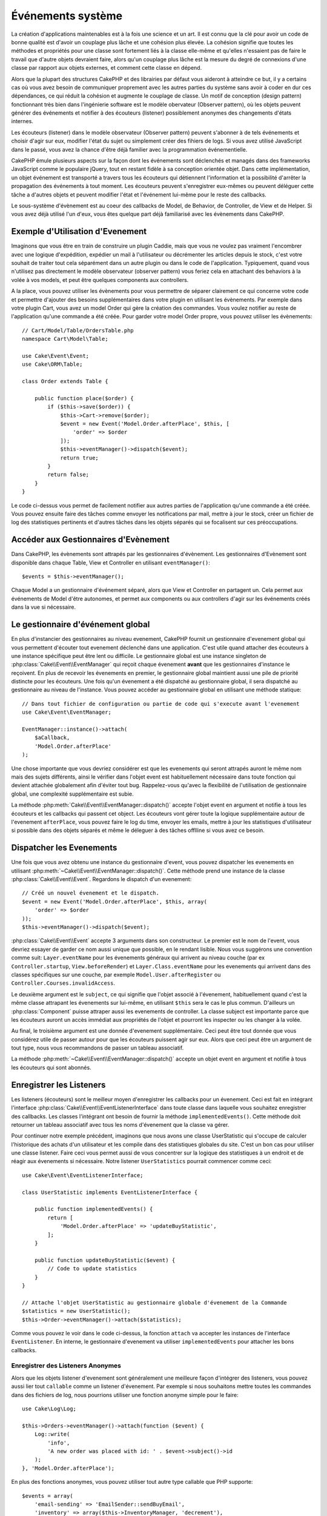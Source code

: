 Événements système
##################

La création d'applications maintenables est à la fois une science et un art.
Il est connu que la clé pour avoir un code de bonne qualité est d'avoir
un couplage plus lâche et une cohésion plus élevée. La cohésion signifie
que toutes les méthodes et propriétés pour une classe sont fortement
liés à la classe elle-même et qu'elles n'essaient pas de faire le travail
que d'autre objets devraient faire, alors qu'un couplage plus lâche est la
mesure du degré de connexions d'une classe par rapport aux objets externes, et
comment cette classe en dépend.

Alors que la plupart des structures CakePHP et des librairies par défaut
vous aideront à atteindre ce but, il y a certains cas où vous avez besoin
de communiquer proprement avec les autres parties du système sans avoir à
coder en dur ces dépendances, ce qui réduit la cohésion et augmente le
couplage de classe. Un motif de conception (design pattern) fonctionnant très
bien dans l'ingénierie software est le modèle obervateur (Observer pattern), où
les objets peuvent générer des événements et notifier à des écouteurs (listener)
possiblement anonymes des changements d'états internes.

Les écouteurs (listener) dans le modèle observateur (Observer pattern) peuvent
s'abonner à de tels événements et choisir d'agir sur eux, modifier l'état
du sujet ou simplement créer des fihiers de logs. Si vous avez utilisé
JavaScript dans le passé, vous avez la chance d'être déjà familier avec la
programmation événementielle.

CakePHP émule plusieurs aspects sur la façon dont les événements sont
déclenchés et managés dans des frameworks JavaScript comme le populaire
jQuery, tout en restant fidèle à sa conception orientée objet. Dans cette
implémentation, un objet événement est transporté a travers tous les écouteurs
qui détiennent l'information et la possibilité d'arrêter la propagation des
événements à tout moment. Les écouteurs peuvent s'enregistrer eux-mêmes ou
peuvent déléguer cette tâche a d'autres objets et peuvent modifier
l'état et l'événement lui-même pour le reste des callbacks.

Le sous-système d'évènement est au coeur des callbacks de Model, de Behavior,
de Controller, de View et de Helper. Si vous avez déjà utilisé l'un
d'eux, vous êtes quelque part déjà familiarisé avec les évènements dans
CakePHP.

Exemple d'Utilisation d'Evenement
=================================

Imaginons que vous être en train de construire un plugin Caddie, mais que vous
ne voulez pas vraiment l'encombrer avec une logique d'expédition, expédier un
mail à l'utilisateur ou décrémenter les articles depuis le stock, c'est votre
souhait de traiter tout cela séparément dans un autre plugin ou dans le code de
l'application. Typiquement, quand vous n'utilisez pas directement le modèle
observateur (observer pattern) vous feriez cela en attachant des
behaviors à la volée à vos models, et peut être quelques components aux
controllers.

A la place, vous pouvez utiliser les évènements pour vous permettre de séparer
clairement ce qui concerne votre code et permettre d'ajouter des besoins
supplémentaires dans votre plugin en utilisant les évènements. Par
exemple dans votre plugin Cart, vous avez un model Order qui gère la création
des commandes. Vous voulez notifier au reste de l'application qu'une commande a
été créée. Pour garder votre model Order propre, vous pouvez utiliser les
évènements::

    // Cart/Model/Table/OrdersTable.php
    namespace Cart\Model\Table;

    use Cake\Event\Event;
    use Cake\ORM\Table;

    class Order extends Table {

        public function place($order) {
            if ($this->save($order)) {
                $this->Cart->remove($order);
                $event = new Event('Model.Order.afterPlace', $this, [
                    'order' => $order
                ]);
                $this->eventManager()->dispatch($event);
                return true;
            }
            return false;
        }
    }

Le code ci-dessus vous permet de facilement notifier aux autres parties de
l'application qu'une commande a été créée. Vous pouvez ensuite faire des tâches
comme envoyer les notifications par mail, mettre à jour le stock, créer un
fichier de log des statistiques pertinents et d'autres tâches dans les objets
séparés qui se focalisent sur ces préoccupations.

Accéder aux Gestionnaires d'Evènement
=====================================

Dans CakePHP, les évènements sont attrapés par les gestionnaires d'évènement.
Les gestionnaires d'Evènement sont disponible dans chaque Table, View et
Controller en utilisant ``eventManager()``::

    $events = $this->eventManager();

Chaque Model a un gestionnaire d'événement séparé, alors que View et
Controller en partagent un. Cela permet aux événements de Model d'être
autonomes, et permet aux components ou aux controllers d'agir sur les
événements créés dans la vue si nécessaire.

Le gestionnaire d'événement global
==================================

En plus d'instancier des gestionnaires au niveau evenement, CakePHP fournit un
gestionnaire d'evenement global qui vous permettent d'écouter tout evenement
déclenché dans une application. C'est utile quand attacher des écouteurs à une
instance spécifique peut être lent ou difficile. Le gestionnaire global
est une instance singleton de :php:class:`Cake\\Event\\EventManager` qui reçoit
chaque évenement **avant** que les gestionnaires d'instance le reçoivent. En
plus de recevoir les évenements en premier, le gestionnaire global maintient
aussi une pile de priorité distincte pour les écouteurs. Une fois qu'un
évenement a été dispatché au gestionnaire global, il sera dispatché au
gestionnaire au niveau de l'instance. Vous pouvez accéder au gestionnaire global
en utilisant une méthode statique::

    // Dans tout fichier de configuration ou partie de code qui s'execute avant l'evenement
    use Cake\Event\EventManager;

    EventManager::instance()->attach(
        $aCallback,
        'Model.Order.afterPlace'
    );

Une chose importante que vous devriez considérer est que les evenements qui
seront attrapés auront le même nom mais des sujets différents, ainsi le vérifier
dans l'objet event est habituellement nécessaire dans toute fonction qui
devient attachée globalement afin d'éviter tout bug. Rappelez-vous qu'avec la
flexibilité de l'utilisation de gestionnaire global, une complexité
supplémentaire est subie.

La méthode :php:meth:`Cake\\Event\\EventManager::dispatch()` accepte l'objet
event en argument et notifie à tous les écouteurs et les callbacks qui passent
cet object. Les écouteurs vont gérer toute la logique supplémentaire autour
de l'evenement ``afterPlace``, vous pouvez faire le log du time, envoyer les
emails, mettre à jour les statistiques d'utilisateur si possible dans des
objets séparés et même le déleguer à des tâches offlline si vous avez ce
besoin.

Dispatcher les Evenements
=========================

Une fois que vous avez obtenu une instance du gestionnaire d'event, vous pouvez
dispatcher les evenements en utilisant
:php:meth:`~Cake\\Event\\EventManager::dispatch()`. Cette méthode prend une
instance de la classe :php:class:`Cake\\Event\\Event`. Regardons le dispatch
d'un evenement::

    // Créé un nouvel évenement et le dispatch.
    $event = new Event('Model.Order.afterPlace', $this, array(
        'order' => $order
    ));
    $this->eventManager()->dispatch($event);

:php:class:`Cake\\Event\\Event` accepte 3 arguments dans son constructeur. Le
premier est le nom de l'event, vous devriez essayer de garder ce nom aussi
unique que possible, en le rendant lisible. Nous vous suggérons une convention
comme suit: ``Layer.eventName`` pour les évenements généraux qui arrivent
au niveau couche (par ex ``Controller.startup``,
``View.beforeRender``) et ``Layer.Class.eventName`` pour les evenements
qui arrivent dans des classes spécifiques sur une couche, par exemple
``Model.User.afterRegister`` ou ``Controller.Courses.invalidAccess``.

Le deuxième argument est le ``subject``, ce qui signifie que l'objet associé
à l'évenement, habituellement quand c'est la même classe attrapant les
évenements sur lui-même, en utilisant ``$this`` sera le cas le plus commun.
D'ailleurs un :php:class:`Component` puisse attraper aussi les evenements de
controller. La classe subject est importante parce que les écouteurs auront
un accès immédiat aux propriétés de l'objet et pourront les inspecter ou
les changer à la volée.

Au final, le troisième argument est une donnée d'evenement supplémentaire. Ceci
peut être tout donnée que vous considérez utile de passer autour pour que les
écouteurs puissent agir sur eux. Alors que ceci peut être un argument de tout
type, nous vous recommandons de passer un tableau associatif.

La méthode :php:meth:`~Cake\\Event\\EventManager::dispatch()` accepte un objet
event en argument et notifie à tous les écouteurs qui sont abonnés.

Enregistrer les Listeners
=========================

Les listeners (écouteurs) sont le meilleur moyen d'enregistrer les callbacks
pour un évenement. Ceci est fait en intégrant l'interface
:php:class:`Cake\\Event\\EventListenerInterface` dans toute classe dans laquelle vous
souhaitez enregistrer des callbacks. Les classes l'intégrant ont besoin de
fournir la méthode ``implementedEvents()``. Cette méthode doit retourner un
tableau associatif avec tous les noms d'évenement que la classe va gérer.

Pour continuer notre exemple précédent, imaginons que nous avons une classe
UserStatistic qui s'occupe de calculer l'historique des achats d'un utilisateur
et les compile dans des statistiques globales du site. C'est un bon cas
pour utiliser une classe listener. Faire ceci vous permet aussi de vous
concentrer sur la logique des statistiques à un endroit et de réagir aux
évenements si nécessaire. Notre listener ``UserStatistics`` pourrait commencer
comme ceci::

    use Cake\Event\EventListenerInterface;

    class UserStatistic implements EventListenerInterface {

        public function implementedEvents() {
            return [
                'Model.Order.afterPlace' => 'updateBuyStatistic',
            ];
        }

        public function updateBuyStatistic($event) {
            // Code to update statistics
        }
    }

    // Attache l'objet UserStatistic au gestionnaire globale d'évenement de la Commande
    $statistics = new UserStatistic();
    $this->Order->eventManager()->attach($statistics);

Comme vous pouvez le voir dans le code ci-dessus, la fonction ``attach`` va
accepter les instances de l'interface ``EventListener``. En interne, le
gestionnaire d'evenement va utiliser ``implementedEvents`` pour attacher
les bons callbacks.

Enregistrer des Listeners Anonymes
----------------------------------

Alors que les objets listener d'evenement sont généralement une meilleure façon
d'intégrer des listeners, vous pouvez aussi lier tout ``callable`` comme un
listener d'évenement. Par exemple si nous souhaitons mettre toutes les
commandes dans des fichiers de log, nous pourrions utiliser une fonction
anonyme simple pour le faire::

    use Cake\Log\Log;

    $this->Orders->eventManager()->attach(function ($event) {
        Log::write(
            'info',
            'A new order was placed with id: ' . $event->subject()->id
        );
    }, 'Model.Order.afterPlace');

En plus des fonctions anonymes, vous pouvez utiliser tout autre type callable
que PHP supporte::

    $events = array(
        'email-sending' => 'EmailSender::sendBuyEmail',
        'inventory' => array($this->InventoryManager, 'decrement'),
    );
    foreach ($events as $callable) {
        $eventManager->attach($callable, 'Model.Order.afterPlace');
    }

.. _event-priorities:

Etablir des Priorités
---------------------

Dans certains cas vous voulez contrôler la commande que les listeners appelent.
Par exemple, si nous retournons à notre exemple des statistiques d'utilisateur.
Il serait idéal le listenet était appelé à la fin de la pile. En l'appelant
à la fin de la pile, nous pouvons assurer que l'évenement n'a pas été annulé
et qu'aucun autre listener ne lève d'exceptions. Nous pouvons aussi obtenir
l'état final des objets dans le cas où d'autres listeners ont modifiés le
sujet ou l'objet event.

Les priorités sont définies comme un integer lors de l'ajout d'un listener.
Plus le nombre est haut, plus la méthode sera lancé tardivement. La priorité
par défaut pour tous les listeners est ``10``. Si vous avez besoin que votre
méthode soit lancée plus tôt, en utilisant toute valeur avant que celle par
défaut ne fonctionne. D'un autre côté, si vous souhaitez lancer le callback
après les autres, utiliser un nombre au-dessus de ``10`` le fera.

Si deux callbacks ont la même valeur de priorité, ils seront executés selon
l'ordre dans lequel ils ont été attachés. Vous définissez les priorités en
utilisant la méthode ``attach`` pour les callbacks et en la déclarant dans
la fonction ``implementedEvents`` pour les listeners d'évenement::

    // Définir la priorité pour un callback
    $callback = array($this, 'doSomething');
    $this->eventManager()->attach(
        $callback,
        'Model.Order.afterPlace',
        array('priority' => 2)
    );

    // Définir la priorité pour un listener
    class UserStatistic implements EventListener {
        public function implementedEvents() {
            return array(
                'Model.Order.afterPlace' => array(
                    'callable' => 'updateBuyStatistic',
                    'priority' => 100
                ),
            );
        }
    }

Comme vous le voyez, la principale différence pour les objets ``EventListener``
est que vous avez besoin d'utiliser un tableau pour spécifier la méthode
callable et la préférence de priorité.
La clé ``callable`` est une entrée de tableau spécial que le gestionnaire va
lire pour savoir quelle fonction dans la classe il doit appeler.

Obtenir des Données d'Event en Paramètres de Fonction
-----------------------------------------------------

Quand les évenements ont des données fournies dans leur constructeur, les
données fournies sont converties en arguments pour les listeners. Un exemple
de la couche View est le callback afterRender::

    $this->eventManager()
        ->dispatch(new Event('View.afterRender', $this, ['view' => $viewFileName]));

Les listeners du callback ``View.afterRender`` doivent avoir la signature
suivante::

    function (Event $event, $viewFileName)

Chaque valeur fournie au constructeur d'Event sera convertie dans les
paramètres de fonction afin qu'ils apparaissent dans le tableau de données. Si
vous utilisez un tableau associatif, les résultats de ``array_values`` vont
determiner l'ordre des arguments de la fonction.

.. note::

    Au contraire de 2.x, convertir les données d'event en arguments du listener
    est le comportement par défaut et ne peut pas être désactivé.


Stopper les Events
------------------

Un peu comme les events DOM, vous voulez peut-être stopper un évenement pour
éviter aux autres listeners d'être notifiés. Vous pouvez voir ceci pendant
les callbacks de mode(par ex beforeSave) dans lesquels il est possible de
stopper l'opération de sauvegarde si le code détecte qu'il ne peut pas
continuer.

Afin de stopper les évenements, vous pouvez soit retourner ``false`` dans vos
callbacks ou appeler la méthode ``stopPropagation`` sur l'objet event::

    public function doSomething($event) {
        // ...
        return false; // stops the event
    }

    public function updateBuyStatistic($event) {
        // ...
        $event->stopPropagation();
    }

Stopper un évenement va éviter à tout callback supplémentaire d'être appelé.
En plus, le code attrapant l'évenement peut se comporter différemment selon
que l'évenement est stoppé ou non. Généralement il n'est pas sensé de stopper
'après' les évenements, mais stopper 'avant' les évenements est souvent utilisé
pour empêcher toutes les opérations de se passer.

Pour vérifier si un évenement a été stoppé, vous appelez la méthode
``isStopped()`` dans l'objet event::

    public function place($order) {
        $event = new Event('Model.Order.beforePlace', $this, ['order' => $order]);
        $this->eventManager()->dispatch($event);
        if ($event->isStopped()) {
            return false;
        }
        if ($this->Order->save($order)) {
            // ...
        }
        // ...
    }

Dans l'exemple précédent, l'ordre ne serait pas sauvegardé si l'évenement est
stoppé pendant le processus ``beforePlace``.

Obtenir des Résultats d'Evenement
---------------------------------

A chaque fois qu'un callback retourne une valeur, il sera stocké dans la
propriété ``$result`` de l'objet event. C'est utile quand vous voulez
permettre aux callbacks de modifier l'execution de l'évenement. Prenons
à nouveau notre exemple ``beforePlace`` et laissons les callbacks modifier
la donnée $order.

Les résultats d'Event peuvent être modifiés soit en utilisant directement
la propriété de résultat de l'objet event, soit en retournant la valeur dans
le callback lui-même::

    // Un callback listener
    public function doSomething($event) {
        // ...
        $alteredData = $event->data['order'] + $moreData;
        return $alteredData;
    }

    // Un autre callback listener
    public function doSomethingElse($event) {
        // ...
        $event->result['order'] = $alteredData;
    }

    // Utiliser les résultats d'event
    public function place($order) {
        $event = new Event('Model.Order.beforePlace', $this, ['order' => $order]);
        $this->eventManager()->dispatch($event);
        if (!empty($event->result['order'])) {
            $order = $event->result['order'];
        }
        if ($this->Order->save($order)) {
            // ...
        }
        // ...
    }

Il est possible de modifier toute propriété d'un objet event et d'avoir les
nouvelles données passées au prochain callback. Dans la plupart des cas, fournir
des objets en données d'event ou en résultat et directement modifier l'objet
est la meilleure solution puisque la référence est la même et les modifications
sont partagées à travers tous les appels de callback.

Retirer les Callbacks et les Listeners
--------------------------------------

Si pour certaines raisons, vous voulez retirer tout callback d'un gestionnaire
d'évenement, appelez seulement la méthode
:php:meth:`Cake\\Event\\EventManager::detach()` en utilisant des arguments
les deux premiers paramètres que vous utilisiez pour l'attacher::

    // Attacher une fonction
    $this->eventManager()->attach([$this, 'doSomething'], 'My.event');

    // Détacher une fonction
    $this->eventManager()->detach([$this, 'doSomething'], 'My.event');

    // Attacher une fonction anonyme.
    $myFunction = function ($event) { ... };
    $this->eventManager()->attach($myFunction, 'My.event');

    // Détacher la fonction anonyme
    $this->eventManager()->detach($myFunction, 'My.event');

    // Attacher un EventListener
    $listener = new MyEventLister();
    $this->eventManager()->attach($listener);

    // Détacher une clé d'évenement unique d'un listener
    $this->eventManager()->detach($listener, 'My.event');

    // Détacher tous les callbacks intégrés par un listener
    $this->eventManager()->detach($listener);

Conclusion
==========

Les événements sont une bonne façon de séparer les préoccupations dans
votre application et rend les classes a la fois cohérentes et découplées des
autres, néanmoins l'utilisation des événements n'est pas la solution
à tous les problèmes. Les Events peuvent être utilisés pour découpler le code
de l'application et rendre les plugins extensibles.

Gardez à l'esprit que beaucoup de pouvoir implique beaucoup de responsabilité.
Utiliser trop d'évenements peut rendre le debug plus difficile et nécessiter des
tests d'intégration supplémentaires.

Lecture Supplémentaire
======================

* :doc:`/orm/behaviors`
* :doc:`/controllers/components`
* :doc:`/views/helpers`

.. meta::
    :title lang=fr: Événements système
    :keywords lang=fr: events, événements, dispatch, decoupling, cakephp, callbacks, triggers, hooks, php
